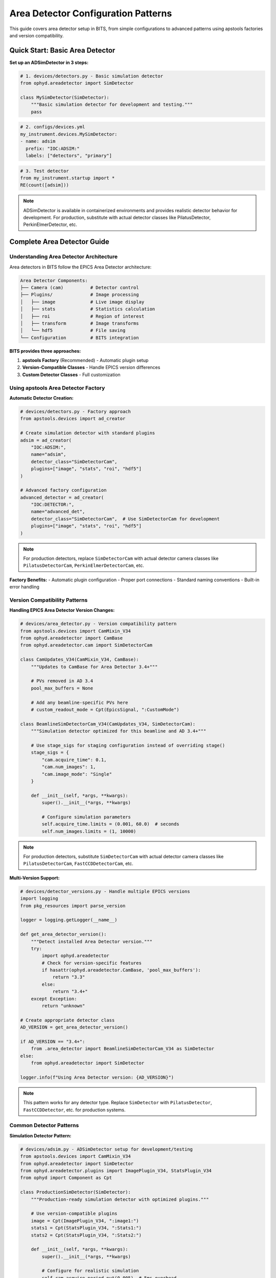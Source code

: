 .. _area_detectors:

Area Detector Configuration Patterns
=====================================

This guide covers area detector setup in BITS, from simple configurations to advanced patterns using apstools factories and version compatibility.

Quick Start: Basic Area Detector
---------------------------------

**Set up an ADSimDetector in 3 steps:**

.. code-block:: python

    # 1. devices/detectors.py - Basic simulation detector
    from ophyd.areadetector import SimDetector

    class MySimDetector(SimDetector):
        """Basic simulation detector for development and testing."""
        pass

.. code-block:: yaml

    # 2. configs/devices.yml
    my_instrument.devices.MySimDetector:
    - name: adsim
      prefix: "IOC:ADSIM:"
      labels: ["detectors", "primary"]

.. code-block:: python

    # 3. Test detector
    from my_instrument.startup import *
    RE(count([adsim]))

.. note::
   ADSimDetector is available in containerized environments and provides
   realistic detector behavior for development. For production, substitute with
   actual detector classes like PilatusDetector, PerkinElmerDetector, etc.

Complete Area Detector Guide
-----------------------------

Understanding Area Detector Architecture
~~~~~~~~~~~~~~~~~~~~~~~~~~~~~~~~~~~~~~~~

Area detectors in BITS follow the EPICS Area Detector architecture:

.. code-block:: text

    Area Detector Components:
    ├── Camera (cam)          # Detector control
    ├── Plugins/              # Image processing
    │   ├── image             # Live image display
    │   ├── stats             # Statistics calculation
    │   ├── roi               # Region of interest
    │   ├── transform         # Image transforms
    │   └── hdf5              # File saving
    └── Configuration         # BITS integration

**BITS provides three approaches:**

1. **apstools Factory** (Recommended) - Automatic plugin setup
2. **Version-Compatible Classes** - Handle EPICS version differences
3. **Custom Detector Classes** - Full customization

Using apstools Area Detector Factory
~~~~~~~~~~~~~~~~~~~~~~~~~~~~~~~~~~~~

**Automatic Detector Creation:**

.. code-block:: python

    # devices/detectors.py - Factory approach
    from apstools.devices import ad_creator

    # Create simulation detector with standard plugins
    adsim = ad_creator(
        "IOC:ADSIM:",
        name="adsim",
        detector_class="SimDetectorCam",
        plugins=["image", "stats", "roi", "hdf5"]
    )

    # Advanced factory configuration
    advanced_detector = ad_creator(
        "IOC:DETECTOR:",
        name="advanced_det",
        detector_class="SimDetectorCam",  # Use SimDetectorCam for development
        plugins=["image", "stats", "roi", "hdf5"]
    )

.. note::
   For production detectors, replace ``SimDetectorCam`` with actual detector
   camera classes like ``PilatusDetectorCam``, ``PerkinElmerDetectorCam``, etc.

**Factory Benefits:**
- Automatic plugin configuration
- Proper port connections
- Standard naming conventions
- Built-in error handling

Version Compatibility Patterns
~~~~~~~~~~~~~~~~~~~~~~~~~~~~~~

**Handling EPICS Area Detector Version Changes:**

.. code-block:: python

    # devices/area_detector.py - Version compatibility pattern
    from apstools.devices import CamMixin_V34
    from ophyd.areadetector import CamBase
    from ophyd.areadetector.cam import SimDetectorCam

    class CamUpdates_V34(CamMixin_V34, CamBase):
        """Updates to CamBase for Area Detector 3.4+"""

        # PVs removed in AD 3.4
        pool_max_buffers = None

        # Add any beamline-specific PVs here
        # custom_readout_mode = Cpt(EpicsSignal, ":CustomMode")

    class BeamlineSimDetectorCam_V34(CamUpdates_V34, SimDetectorCam):
        """Simulation detector optimized for this beamline and AD 3.4+"""

        # Use stage_sigs for staging configuration instead of overriding stage()
        stage_sigs = {
            "cam.acquire_time": 0.1,
            "cam.num_images": 1,
            "cam.image_mode": "Single"
        }

        def __init__(self, *args, **kwargs):
            super().__init__(*args, **kwargs)

            # Configure simulation parameters
            self.acquire_time.limits = (0.001, 60.0)  # seconds
            self.num_images.limits = (1, 10000)

.. note::
   For production detectors, substitute ``SimDetectorCam`` with actual detector
   camera classes like ``PilatusDetectorCam``, ``FastCCDDetectorCam``, etc.

**Multi-Version Support:**

.. code-block:: python

    # devices/detector_versions.py - Handle multiple EPICS versions
    import logging
    from pkg_resources import parse_version

    logger = logging.getLogger(__name__)

    def get_area_detector_version():
        """Detect installed Area Detector version."""
        try:
            import ophyd.areadetector
            # Check for version-specific features
            if hasattr(ophyd.areadetector.CamBase, 'pool_max_buffers'):
                return "3.3"
            else:
                return "3.4+"
        except Exception:
            return "unknown"

    # Create appropriate detector class
    AD_VERSION = get_area_detector_version()

    if AD_VERSION == "3.4+":
        from .area_detector import BeamlineSimDetectorCam_V34 as SimDetector
    else:
        from ophyd.areadetector import SimDetector

    logger.info(f"Using Area Detector version: {AD_VERSION}")

.. note::
   This pattern works for any detector type. Replace ``SimDetector`` with
   ``PilatusDetector``, ``FastCCDDetector``, etc. for production systems.

Common Detector Patterns
~~~~~~~~~~~~~~~~~~~~~~~~

**Simulation Detector Pattern:**

.. code-block:: python

    # devices/adsim.py - ADSimDetector setup for development/testing
    from apstools.devices import CamMixin_V34
    from ophyd.areadetector import SimDetector
    from ophyd.areadetector.plugins import ImagePlugin_V34, StatsPlugin_V34
    from ophyd import Component as Cpt

    class ProductionSimDetector(SimDetector):
        """Production-ready simulation detector with optimized plugins."""

        # Use version-compatible plugins
        image = Cpt(ImagePlugin_V34, ":image1:")
        stats1 = Cpt(StatsPlugin_V34, ":Stats1:")
        stats2 = Cpt(StatsPlugin_V34, ":Stats2:")

        def __init__(self, *args, **kwargs):
            super().__init__(*args, **kwargs)

            # Configure for realistic simulation
            self.cam.acquire_period.put(0.005)  # 5ms overhead
            self.stats1.kind = "hinted"  # Show in plots

        def collect_dark_images(self, num_images=10):
            """Simulate dark image collection for background subtraction."""
            # Simulate dark collection process
            original_num = self.cam.num_images.get()
            self.cam.num_images.put(num_images)
            self.cam.image_mode.put("Multiple")
            # Implementation continues...

.. note::
   This pattern applies to any detector type. For production systems, replace
   ``SimDetector`` with ``PilatusDetector``, ``PerkinElmerDetector``, etc.

**Fast CCD Pattern:**

.. code-block:: python

    # devices/fastccd.py - Fast CCD configuration
    from ophyd.areadetector import DetectorBase
    from ophyd.areadetector.cam import FastCCDDetectorCam
    from ophyd.areadetector.plugins import HDF5Plugin_V34
    from ophyd import Component as Cpt

    class FastCCDDetector(DetectorBase):
        """Fast CCD detector with HDF5 file writing."""

        cam = Cpt(FastCCDDetectorCam, ":cam1:")
        hdf5 = Cpt(HDF5Plugin_V34, ":HDF1:",
                   write_path_template="/data/%Y/%m/%d/")

        def __init__(self, *args, **kwargs):
            super().__init__(*args, **kwargs)

            # Fast CCD specific configuration
            self.cam.fccd_fw_enable.put(1)  # Enable firmware
            self.cam.fccd_sw_enable.put(1)  # Enable software

**Area Detector with Custom Processing:**

.. code-block:: python

    # devices/processing_detector.py - Custom image processing
    from ophyd.areadetector import DetectorBase
    from ophyd.areadetector.plugins import ProcessPlugin_V34, ROIPlugin_V34
    from ophyd import Component as Cpt

    class ProcessingDetector(DetectorBase):
        """Detector with real-time image processing."""

        # Multiple ROIs for different sample regions
        roi1 = Cpt(ROIPlugin_V34, ":ROI1:", kind="hinted")
        roi2 = Cpt(ROIPlugin_V34, ":ROI2:", kind="hinted")
        roi3 = Cpt(ROIPlugin_V34, ":ROI3:", kind="hinted")

        # Image processing
        proc1 = Cpt(ProcessPlugin_V34, ":Proc1:")

        def setup_rois(self, sample_positions):
            """Configure ROIs for different sample positions."""
            for i, (roi, pos) in enumerate(zip([self.roi1, self.roi2, self.roi3],
                                               sample_positions)):
                roi.min_x.put(pos['x'] - pos['width']//2)
                roi.min_y.put(pos['y'] - pos['height']//2)
                roi.size_x.put(pos['width'])
                roi.size_y.put(pos['height'])

Plugin Configuration Patterns
~~~~~~~~~~~~~~~~~~~~~~~~~~~~~

**File Writing Plugins:**

.. code-block:: python

    # devices/file_writers.py - Advanced file writing
    from ophyd.areadetector.plugins import HDF5Plugin_V34, TIFFPlugin_V34
    from ophyd import Component as Cpt
    from pathlib import Path
    import datetime

    class MultiFormatDetector(DetectorBase):
        """Detector that saves in multiple formats."""

        hdf5 = Cpt(HDF5Plugin_V34, ":HDF1:")
        tiff = Cpt(TIFFPlugin_V34, ":TIFF1:")

        def configure_file_writing(self, experiment_name, sample_name):
            """Configure file paths and names."""

            # Create date-based directory structure
            today = datetime.datetime.now()
            data_path = Path(f"/data/{today.year:04d}/{today.month:02d}/{today.day:02d}")

            # HDF5 for analysis
            hdf5_path = data_path / "hdf5"
            self.hdf5.file_path.put(str(hdf5_path))
            self.hdf5.file_name.put(f"{experiment_name}_{sample_name}")
            self.hdf5.file_template.put("%s%s_%06d.h5")

            # TIFF for quick review
            tiff_path = data_path / "tiff"
            self.tiff.file_path.put(str(tiff_path))
            self.tiff.file_name.put(f"{experiment_name}_{sample_name}")

**Statistics and ROI Plugins:**

.. code-block:: python

    # devices/analysis_plugins.py - Real-time analysis
    from ophyd.areadetector.plugins import StatsPlugin_V34, ROIPlugin_V34
    from ophyd import Component as Cpt, Signal

    class AnalysisDetector(DetectorBase):
        """Detector with real-time analysis capabilities."""

        # Primary statistics
        stats1 = Cpt(StatsPlugin_V34, ":Stats1:")

        # ROI-based statistics
        roi1 = Cpt(ROIPlugin_V34, ":ROI1:", kind="hinted")
        roi_stats1 = Cpt(StatsPlugin_V34, ":Stats2:")  # Stats on ROI1

        # Peak finding
        peak_x = Cpt(Signal, value=0, kind="hinted")
        peak_y = Cpt(Signal, value=0, kind="hinted")
        peak_intensity = Cpt(Signal, value=0, kind="hinted")

        def find_beam_center(self):
            """Find beam center using centroid calculation."""
            centroid_x = self.stats1.centroid_x.get()
            centroid_y = self.stats1.centroid_y.get()
            max_value = self.stats1.max_value.get()

            # Update peak position signals
            self.peak_x.put(centroid_x)
            self.peak_y.put(centroid_y)
            self.peak_intensity.put(max_value)

            return centroid_x, centroid_y

Configuration Patterns
~~~~~~~~~~~~~~~~~~~~~~

**Basic Configuration:**

.. code-block:: yaml

    # configs/devices.yml - Standard detector configuration
    my_instrument.devices.ProductionSimDetector:
    - name: adsim
      prefix: "IOC:ADSIM:"
      labels: ["detectors", "primary"]

    # apstools factory configuration
    apstools.devices.ad_creator:
    - name: fast_detector
      # Factory arguments
      prefix: "IOC:ADSIM2:"
      detector_class: "SimDetectorCam"  # Use SimDetectorCam for development
      plugins: ["image", "stats", "hdf5"]
      labels: ["detectors", "fast"]

.. note::
   For production, replace ``SimDetectorCam`` with actual detector classes
   like ``FastCCDDetectorCam``, ``PilatusDetectorCam``, etc.

**Environment-Specific Configuration:**

.. code-block:: yaml

    # configs/devices_aps_only.yml - Production detectors
    my_instrument.devices.ProductionPilatus:  # Replace with actual detector class
    - name: pilatus_real
      prefix: "12IDA:PILATUS:"
      labels: ["detectors", "primary"]
      # Custom initialization
      init_kwargs:
        acquire_time: 0.1
        file_path: "/data/pilatus/"

.. code-block:: yaml

    # configs/devices.yml - Development/simulation
    ophyd.areadetector.SimDetector:
    - name: adsim_dev
      prefix: "SIM:ADSIM:"
      labels: ["detectors", "primary"]
      # Simulation parameters
      init_kwargs:
        noise: true
        image_width: 1024  # Typical detector dimensions
        image_height: 1024

Integration with Plans
~~~~~~~~~~~~~~~~~~~~~

**Detector in Scan Plans:**

.. code-block:: python

    # plans/detector_scans.py - Detector-specific scan plans
    from bluesky.plans import count, scan
    from bluesky import plan_stubs as bps

    def detector_count(detector, num=1, delay=0):
        """Count plan with detector-specific setup."""

        # Configure detector
        yield from bps.mv(detector.cam.acquire_time, 0.1)
        yield from bps.mv(detector.cam.num_images, 1)

        # Execute count
        yield from count([detector], num=num, delay=delay)

    def detector_series(detector, num_images, exposure_time):
        """Collect a series of images."""

        # Configure for series acquisition
        yield from bps.mv(detector.cam.acquire_time, exposure_time)
        yield from bps.mv(detector.cam.num_images, num_images)
        yield from bps.mv(detector.cam.image_mode, "Multiple")

        # Trigger acquisition
        yield from bps.trigger_and_read([detector])

**Detector Alignment Plans:**

.. code-block:: python

    # plans/detector_alignment.py - Detector positioning
    from apstools.plans import lineup2
    from bluesky import plan_stubs as bps

    def align_detector_distance(detector, distance_motor, nominal_distance):
        """Align detector to optimal distance."""

        # Scan around nominal position
        yield from lineup2(
            [detector.stats1.total],
            distance_motor,
            nominal_distance - 10,  # mm
            nominal_distance + 10,  # mm
            21
        )

Data Management Integration
~~~~~~~~~~~~~~~~~~~~~~~~~~

**Metadata Collection:**

.. code-block:: python

    # devices/detector_metadata.py - Metadata integration
    from ophyd import Device, Component as Cpt, Signal

    class DetectorMetadata(Device):
        """Collect detector metadata for data management."""

        # Detector configuration
        exposure_time = Cpt(Signal, kind="config")
        num_images = Cpt(Signal, kind="config")
        detector_distance = Cpt(Signal, kind="config")

        # Environmental conditions
        detector_temperature = Cpt(EpicsSignal, ":TEMP:RBV", kind="config")

        # Calibration information
        pixel_size = Cpt(Signal, value=0.172, kind="config")  # mm
        wavelength = Cpt(Signal, kind="config")  # Angstroms

**File Management:**

.. code-block:: python

    # callbacks/detector_files.py - File management
    from apstools.callbacks import NXWriter
    from pathlib import Path

    class DetectorFileManager:
        """Manage detector files and metadata."""

        def __init__(self, detector, base_path="/data"):
            self.detector = detector
            self.base_path = Path(base_path)

        def setup_scan_files(self, scan_id, sample_name):
            """Configure files for a scan."""

            scan_dir = self.base_path / f"scan_{scan_id:04d}"
            scan_dir.mkdir(exist_ok=True)

            # Configure HDF5 file
            self.detector.hdf5.file_path.put(str(scan_dir))
            self.detector.hdf5.file_name.put(f"{sample_name}")

            # Setup NeXus writer
            nx_writer = NXWriter(str(scan_dir / f"{sample_name}.nx.hdf5"))
            return nx_writer

Troubleshooting Area Detectors
~~~~~~~~~~~~~~~~~~~~~~~~~~~~~~

**Common Issues:**

1. **Plugin Connection Errors:**

   .. code-block:: bash

       # Check plugin connections
       caget IOC:ADSIM:cam1:ArrayPort
       caget IOC:ADSIM:image1:NDArrayPort

       # Verify plugin enable status
       caget IOC:ADSIM:image1:EnableCallbacks

2. **File Writing Problems:**

   .. code-block:: python

       # Check file writing configuration
       detector.hdf5.file_path.get()
       detector.hdf5.file_write_mode.get()
       detector.hdf5.capture.get()

3. **Memory and Buffer Issues:**

   .. code-block:: bash

       # Check memory pools
       caget IOC:ADSIM:cam1:PoolMaxBuffers
       caget IOC:ADSIM:cam1:PoolUsedBuffers

**Diagnostic Tools:**

.. code-block:: python

    # devices/detector_diagnostics.py - Diagnostic utilities
    def diagnose_detector(detector):
        """Run comprehensive detector diagnostics."""

        print(f"Detector: {detector.name}")
        print(f"Connection: {detector.connected}")
        print(f"Acquire state: {detector.cam.acquire.get()}")
        print(f"Array size: {detector.cam.array_size.get()}")

        # Check plugins
        for plugin_name in ['image', 'stats1', 'hdf5']:
            if hasattr(detector, plugin_name):
                plugin = getattr(detector, plugin_name)
                print(f"{plugin_name}: enabled={plugin.enable.get()}")

AI Integration Guidelines
~~~~~~~~~~~~~~~~~~~~~~~~

**bAIt Analysis Patterns:**

.. code-block:: python

    # AI rules for area detector validation
    def analyze_detector_config(detector_config):
        """bAIt rules for detector analysis."""

        validation_rules = {
            "version_compatibility": "Check for apstools mixins",
            "plugin_connections": "Verify proper port connections",
            "file_paths": "Ensure writable file paths",
            "memory_configuration": "Check buffer pool settings",
            "performance_optimization": "Validate acquisition settings"
        }

        return validate_detector_rules(detector_config, validation_rules)

Best Practices Summary
~~~~~~~~~~~~~~~~~~~~~~

**DO:**
- Use apstools factory for standard detectors
- Handle version compatibility with mixins
- Configure appropriate plugin chains
- Test detector operations without beam
- Include metadata collection for data management

**DON'T:**
- Create custom detectors when apstools factory works
- Hardcode file paths in detector classes
- Skip plugin connection validation
- Ignore memory and buffer configuration
- Forget to handle EPICS version differences

**Next Steps:**

1. :doc:`Create detector-specific scan plans <creating_plans>`
2. :doc:`Integrate with data management workflows <dm>`
3. :doc:`Set up queue server for detector operations <qserver>`
4. :doc:`Deploy production detector systems <deployment_patterns>`
